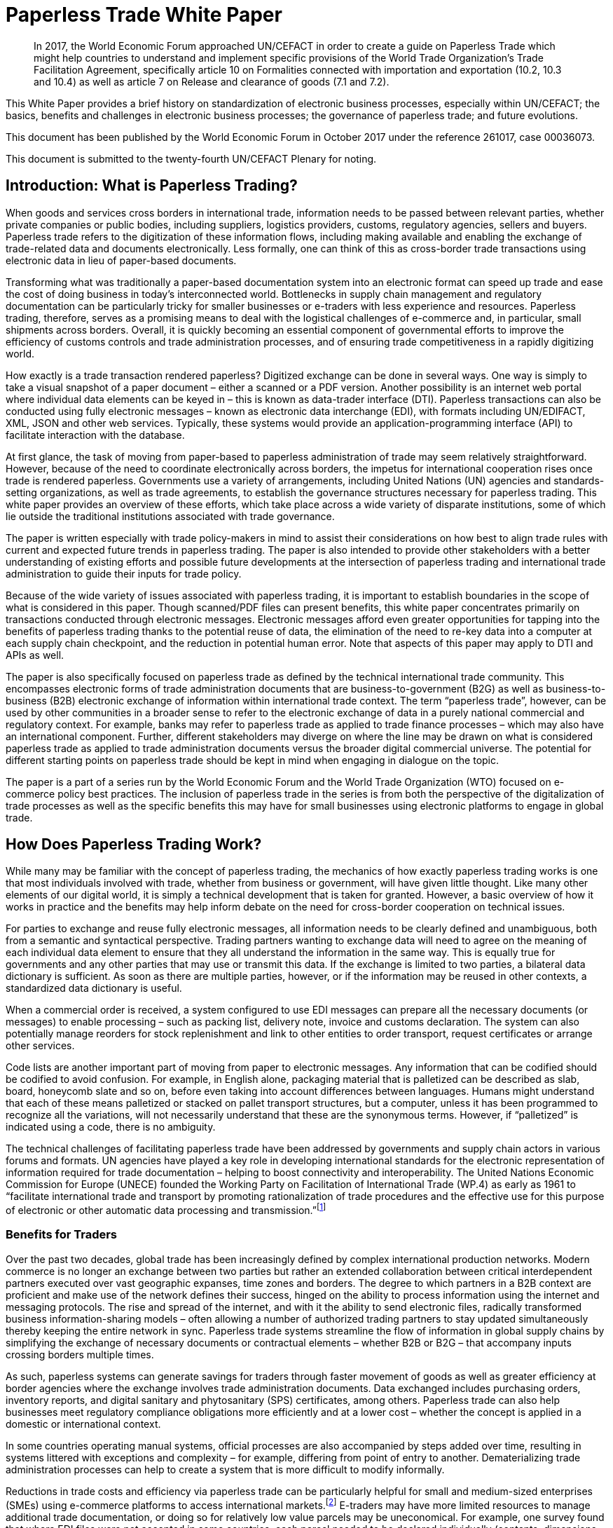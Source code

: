 = Paperless Trade White Paper
:title: Paperless Trade White Paper
:subtitle: How Does It Impact the Trade System
:doctype: plenary
:docnumber: GE.18-02016(E
:committee: United Nations Centre for Trade Facilitation and Electronic Business (UN/CEFACT)
:copyright-year: 2018
:session: 24
:session-date: Geneva, 30 April – 1 May 2018
:agenda-item: Item 6 of the provisional agenda 
:collaborator: World Economic Forum
:agenda-id: ECE/TRADE/C/CEFACT/2018/6
:docnumber:    GE.18-02016(E)
:published-date:  9 February 2018
:language: English
:distribution: General

[abstract]
In 2017, the World Economic Forum approached UN/CEFACT in order to create a guide on Paperless Trade which might help countries to understand and implement specific provisions of the World Trade Organization’s Trade Facilitation Agreement, specifically article 10 on Formalities connected with importation and exportation (10.2, 10.3 and 10.4) as well as article 7 on Release and clearance of goods (7.1 and 7.2).

This White Paper provides a brief history on standardization of electronic business processes, especially within UN/CEFACT; the basics, benefits and challenges in electronic business processes; the governance of paperless trade; and future evolutions.

This document has been published by the World Economic Forum in October 2017 under the reference 261017, case 00036073.

This document is submitted to the twenty-fourth UN/CEFACT Plenary for noting.


== Introduction: What is Paperless Trading?
When goods and services cross borders in international trade, information needs to be passed between relevant parties, whether private companies or public bodies, including suppliers, logistics providers, customs, regulatory agencies, sellers and buyers. Paperless trade refers to the digitization of these information flows, including making available and enabling the exchange of trade-related data and documents electronically. Less formally, one can think of this as cross-border trade transactions using electronic data in lieu of paper-based documents.

Transforming what was traditionally a paper-based documentation system into an electronic format can speed up trade and ease the cost of doing business in today’s interconnected world. Bottlenecks in supply chain management and regulatory documentation can be particularly tricky for smaller businesses or e-traders with less experience and resources. Paperless trading, therefore, serves as a promising means to deal with the logistical challenges of e-commerce and, in particular, small shipments across borders. Overall, it is quickly becoming an essential component of governmental efforts to improve the efficiency of customs controls and trade administration processes, and of ensuring trade competitiveness in a rapidly digitizing world.

How exactly is a trade transaction rendered paperless? Digitized exchange can be done in several ways. One way is simply to take a visual snapshot of a paper document – either a scanned or a PDF version. Another possibility is an internet web portal where individual data elements can be keyed in – this is known as data-trader interface (DTI). Paperless transactions can also be conducted using fully electronic messages – known as electronic data interchange (EDI), with formats including UN/EDIFACT, XML, JSON and other web services. Typically, these systems would provide an application-programming interface (API) to facilitate interaction with the database.

At first glance, the task of moving from paper-based to paperless administration of trade may seem relatively straightforward. However, because of the need to coordinate electronically across borders, the impetus for international cooperation rises once trade is rendered paperless. Governments use a variety of arrangements, including United Nations (UN) agencies and standards-setting organizations, as well as trade agreements, to establish the governance structures necessary for paperless trading. This white paper provides an overview of these efforts, which take place across a wide variety of disparate institutions, some of which lie outside the traditional institutions associated with trade governance.

The paper is written especially with trade policy-makers in mind to assist their considerations on how best to align trade rules with current and expected future trends in paperless trading. The paper is also intended to provide other stakeholders with a better understanding of existing efforts and possible future developments at the intersection of paperless trading and international trade administration to guide their inputs for trade policy.

Because of the wide variety of issues associated with paperless trading, it is important to establish boundaries in the scope of what is considered in this paper. Though scanned/PDF files can present benefits, this white paper concentrates primarily on transactions conducted through electronic messages. Electronic messages afford even greater opportunities for tapping into the benefits of paperless trading thanks to the potential reuse of data, the elimination of the need to re-key data into a computer at each supply chain checkpoint, and the reduction in potential human error. Note that aspects of this paper may apply to DTI and APIs as well.

The paper is also specifically focused on paperless trade as defined by the technical international trade community. This encompasses electronic forms of trade administration documents that are business-to-government (B2G) as well as business-to-business (B2B) electronic exchange of information within international trade context. The term “paperless trade”, however, can be used by other communities in a broader sense to refer to the electronic exchange of data in a purely national commercial and regulatory context. For example, banks may refer to paperless trade as applied to trade finance processes – which may also have an international component. Further, different stakeholders may diverge on where the line may be drawn on what is considered paperless trade as applied to trade administration documents versus the broader digital commercial universe. The potential for different starting points on paperless trade should be kept in mind when engaging in dialogue on the topic.

The paper is a part of a series run by the World Economic Forum and the World Trade Organization (WTO) focused on e-commerce policy best practices. The inclusion of paperless trade in the series is from both the perspective of the digitalization of trade processes as well as the specific benefits this may have for small businesses using electronic platforms to engage in global trade.

== How Does Paperless Trading Work?
While many may be familiar with the concept of paperless trading, the mechanics of how exactly paperless trading works is one that most individuals involved with trade, whether from business or government, will have given little thought. Like many other elements of our digital world, it is simply a technical development that is taken for granted. However, a basic overview of how it works in practice and the benefits may help inform debate on the need for cross-border cooperation on technical issues.

For parties to exchange and reuse fully electronic messages, all information needs to be clearly defined and unambiguous, both from a semantic and syntactical perspective. Trading partners wanting to exchange data will need to agree on the meaning of each individual data element to ensure that they all understand the information in the same way. This is equally true for governments and any other parties that may use or transmit this data. If the exchange is limited to two parties, a bilateral data dictionary is sufficient. As soon as there are multiple parties, however, or if the information may be reused in other contexts, a standardized data dictionary is useful.

When a commercial order is received, a system configured to use EDI messages can prepare all the necessary documents (or messages) to enable processing – such as packing list, delivery note, invoice and customs declaration. The system can also potentially manage reorders for stock replenishment and link to other entities to order transport, request certificates or arrange other services.

Code lists are another important part of moving from paper to electronic messages. Any information that can be codified should be codified to avoid confusion. For example, in English alone, packaging material that is palletized can be described as slab, board, honeycomb slate and so on, before even taking into account differences between languages. Humans might understand that each of these means palletized or stacked on pallet transport structures, but a computer, unless it has been programmed to recognize all the variations, will not necessarily understand that these are the synonymous terms. However, if “palletized” is indicated using a code, there is no ambiguity.

The technical challenges of facilitating paperless trade have been addressed by governments and supply chain actors in various forums and formats. UN agencies have played a key role in developing international standards for the electronic representation of information required for trade documentation – helping to boost connectivity and interoperability. The United Nations Economic Commission for Europe (UNECE) founded the Working Party on Facilitation of International Trade (WP.4) as early as 1961 to “facilitate international trade and transport by promoting rationalization of trade procedures and the effective use for this purpose of electronic or other automatic data processing and transmission.”footnote:[Terms of Reference of the Facilitation of International Trade Procedures: http://www.unece.org/trade/facil/wp4_tor.htm (link as of 09/2017)]

=== Benefits for Traders

Over the past two decades, global trade has been increasingly defined by complex international production networks. Modern commerce is no longer an exchange between two parties but rather an extended collaboration between critical interdependent partners executed over vast geographic expanses, time zones and borders. The degree to which partners in a B2B context are proficient and make use of the network defines their success, hinged on the ability to process information using the internet and messaging protocols. The rise and spread of the internet, and with it the ability to send electronic files, radically transformed business information-sharing models – often allowing a number of authorized trading partners to stay updated simultaneously thereby keeping the entire network in sync. Paperless trade systems streamline the flow of information in global supply chains by simplifying the exchange of necessary documents or contractual elements – whether B2B or B2G – that accompany inputs crossing borders multiple times.

As such, paperless systems can generate savings for traders through faster movement of goods as well as greater efficiency at border agencies where the exchange involves trade administration documents. Data exchanged includes purchasing orders, inventory reports, and digital sanitary and phytosanitary (SPS) certificates, among others. Paperless trade can also help businesses meet regulatory compliance obligations more efficiently and at a lower cost – whether the concept is applied in a domestic or international context.

In some countries operating manual systems, official processes are also accompanied by steps added over time, resulting in systems littered with exceptions and complexity – for example, differing from point of entry to another. Dematerializing trade administration processes can help to create a system that is more difficult to modify informally.

Reductions in trade costs and efficiency via paperless trade can be particularly helpful for small and medium-sized enterprises (SMEs) using e-commerce platforms to access international markets.footnote:[http://artnet.unescap.org/pub/WP146.pdf (link as of 09/2017)] E-traders may have more limited resources to manage additional trade documentation, or doing so for relatively low value parcels may be uneconomical. For example, one survey found that where EDI files were not accepted in some countries, each parcel needed to be declared individually (contents, dimensions and weight).footnote:[https://www.wto.org/english/tratop_e/serv_e/wkshop_june13_e/ecom_national_board_e.pdf (link as of 09/2017)] Delivery delays due to waiting times at the border can be damaging for e-traders relying on good customer reviews to build trust.footnote:[https://www.intracen.org/uploadedFiles/intracenorg/Content/Publications/Bringing%20SMEs%20onto%20the%20e-Commerce%20Highway_final_250516_Low-res.pdf]

As electronic messages typically move much faster than physical merchandise, implementing paperless trade systems has also driven major innovations in international supply chains, such as “just-in-time” delivery. Using this approach, companies can hold as little stock as possible, ordering merchandise when it needs to be sold or used. Modern supply chains must equally adapt to ever-shortening production lifecycles, consumer tastes and rapid technological developments. Without electronic messages in the supply chain, these developments would be difficult.

Further, paperless trade systems have facilitated the emergence of “third-party logistics” (3PL) players that offer elements of distribution and fulfilment for clients. These play a vital role in the planning and execution of global trade. Some commercial solutions – such as customs APIs – offered by several logistics services providers can particularly help e-traders navigate customs clearance by enabling the integration of shipping and regulatory processes into their business systems and websites. Some logistics providers also offer landed cost calculators for e-traders to display the full cost of the product – including customs duties, shipping and transport – upfront to potential buyers and mitigate potential conflicts.footnote:[https://www.clarity-ventures.com/ecommerce/-all-features/cutting-edge-logistics-integrations/customs-and-duties-integration (link as of 09/2017)] More broadly, the operational side of trade today hinges on the inclusion of third-party specialists covering freight forwarders, quality-assurance teams, customs brokers and transport carriers for ocean, air and road – many of which deploy dematerialized processes in a B2B context.

=== Benefits for Governments

By enabling real-time information on the location and status of a shipment, paperless trade can improve transparency and traceability. As supply chains become more complex, traceability has been sought by consumers, business and governments across all manner of products, to ensure labour, environmental and other standards. While traceability can be achieved through paper-based systems, digital systems are timelier and can reduce fraud. On the latter, paperless trade can help to tackle illegal and counterfeit trade or trade-based money-laundering by increasing the visibility on exported goods and easily exposing trades that make no commercial sense. Paperless trade can also help governments more efficiently to address growing security concerns and the need to ensure there are no potential threats hidden in commercial packages. Electronic data exchange, where two governments have agreed to do so, can enable a better tracking of the value of goods declared – in some manual systems, exporters might over-declare to maximize tax recovery, while an importer might under-declare to pay less import duties. Recent evolutions in technology, such as blockchain, could provide benefits in ensuring the integrity of data.

Paperless trade can also play a key role in cross-border regulatory cooperation. For example, standardized electronic data messaging language maintained by UN agencies can enable countries to exchange electronic SPS certificates for agriculture products or communicate laboratory results in the agri-food industry. The International Plan Protection Convention (IPPC) multilateral treaty under the UN Food and Agriculture Organization (FAO) is developing a globally harmonized approach for electronic phytosanitary certificates exchange – used to check the quality of food products – that will use UN e- business standards.footnote:[As developed by the United Nations Centre for Trade Facilitation and e-Business (UN/CEFACT). See more here: https://www.ippc.int/en/ephyto/ (link as of 09/2017)] Another UN standard on electronic exchange of fishery data – including fishing locations, species and quantity caught and so on – could improve sustainable fisheries management and trade.footnote:[UN/CEFACT’s Fisheries Language Universal Exchange (FLUX) standard enables record and exchange of harmonized electronic data from fishing vessels to other parties. This could be one tool in help fisheries management traceability efforts in the supply chain in order to help reduce the incidence of illegal fishing and trade. https://www.unece.org/info/media/news/trade/2017/unece-showcases-its-contribution-to- halt-overfishing-at-un-ocean-conference-in-new-york/doc.html (link as of 09/2017)]


Many countries are developing single windows that serve as one simple point of entry for submitting regulatory documents and other supporting evidence when merchandise is imported or exported. Almost all single windows implemented today are electronic systems with a web-based interface. As such, running an electronic single window usually requires the ability to process electronic message exchanges. The World Trade Organization (WTO) Trade Facilitation Agreement (Article 10.4) includes an endeavour to maintain or establish a single window using information technology to the extent possible and practicable. According to the United Nations Economic Commission for Europe (UNECE) Recommendation 33,footnote:[The first international description and recommendation on Single Window, “Recommendation and Guidelines on establishing a Single Window to enhance the efficient exchange of information between trade and government Recommendation 33” UNECE 2005, see page 3, point 2: http://www.unece.org/fileadmin/DAM/cefact/recommendations/rec33/rec33_trd352e.pdf (link as of 09/2017)] a single window is a facility that allows parties involved in trade and transport to lodge standardized information and documents with a single entry point to fulfil all import, export and transit-related regulatory requirements. If information is electronic, individual data elements should only be submitted once.

Implementing paperless trade and electronic single-window systems can contribute to improving a country’s international commercial-enabling environment, encouraging more business activity, in turn driving economic growth and development. In Senegal, for instance, the implementation of the electronic single window reduced the border pre- clearance and clearance processing time by 90%, from an average of two weeks to just one day. The cost of border processes has decreased by 60%, while the streamlined system has allowed the border agencies to reassign staff to other priority areas.footnote:[African Alliance for E-Commerce and World Bank. AACE Single Window Peer Review: Senegal. 2014.] In Costa Rica, the Inter-American Development Bank finds that the implementation of the electronic single window increased exports by 2% a year from 2007-2013. Looking at the cost-benefit analysis, an approximate $1.7 million invested in the system translated into a twentyfold gain in terms of increased exports and reductions in public administration costs.footnote:[Volpe Martincus, Christian. _Out of the border labyrinth: an assessment of trade facilitation initiatives in Latin America and the Caribbean._ Inter-American Development Bank. 2016. P. 200
] This is equal to a rate of return of roughly $16 for every dollar paid. Peru also established a Single Window for Foreign Trade in 2010, which improves coordination by connecting eight government institutions that issue export and import permits, as well as shipping-related entities.footnote:[http://www.intracen.org/publication/SME-Competitiveness-Outlook-Meeting-the-Standard-for-Trade/ (link as of 09/2017)]

== Paperless Trade Challenges
Paperless trade is not without challenges. The set-up and operation of paperless trade measures, supporting regulation and electronic single windows, is not yet a given across all countries. The UN has conducted a survey of 120 countries, across a range of 38 measures related to trade facilitation and paperless trading. From a subset of factors relevant to all survey countries, it was then able to derive an average implementation score; a score of 100% reflects full implementation across all factors. The average implementation rate of trade facilitation and paperless trade measures from the most recent 2017 survey 61%.footnote:[http://www.unescap.org/news/good-progress-made-implementing-wto-trade-facilitation-agreement-still-long-road-paperless-and (link as of 09/2017)] This figure reflects steady improvement over the past two years but also highlights the degree to which most countries have yet to implement the full range of possible measures.footnote:[Note that the average implementation rate in 2015 was 53%. See https://unnext.unescap.org/content/global-survey-trade-facilitation-and-paperless-trade-implementation-2015 (link as of 09/2017).]

Even more alarming is the fact that only about 34% of countries have implemented measures related to the cross-border exchange of electronic data and documents.footnote:[See supra note 11.] Results from the OECD-WTO Sixth Global Aid for Trade Review show that while most IT border systems in developed and emerging economies can be used for EDI-based exchange, this is still under implementation in many low-income economies. Countries with less clear legislation, weaker infrastructure and lower IT capacity can face hurdles in implementing paperless systems.

Furthermore, only about 40% of all upper-middle income countries have single windows in place, while the figure is 20% for lower-middle income countries and less than 10% in low-income countries.footnote:[https://www.wto.org/english/res_e/booksp_e/aid4trade17_e.pdf] The OECD finds that progress on implementing single windows is often linked to the quality of cooperation and information exchange among various government agencies, customs departments and border control posts.footnote:[Ibid.] Single-window implementation may pose a bigger challenge for countries more reliant on imports due to complexity. Some systems may also not satisfy the five-point definition of a “single window” – whether because there is not a governmental mandate resulting in multiple systems or there is not a clear single entry point. Where single windows do not distribute information to all relevant regulatory bodies, traders may still need to submit information several times.

Paperless trading is also reliant on domestic rules on the legal validity of electronic documents, electronic signatures, where these are applied, and other data-regulation requirements. Further, if paperless trade is to be effective in the international trade- enabling context, governments must accept data at customs and within regulatory agencies without also requiring original paper documentation. In other words, a paperless system that still requires the submission of paper-based documents at some point in the trading chain destroys much of the value of the digital tools for traders.

Finally, capacity building may be needed to boost paperless trade use. SMEs and e-traders may lack access to the internet, encounter slow connections, or pay high usage rates. Even with access, they may not have the digital skills to use new IT systems or services or be able to maximize the advantage of going paperless.footnote:[http://www.intracen.org/publication/Bringing-SMEs-onto-the-e-Commerce-Highway/ (link as of 09/2017)]

== Technical Standards for Paperless Trading: A brief history
As is true of any system with complex technical arrangements that require cross- border cooperation, international standards have emerged for different facets of paperless trade. This section provides a quick overview of these standards, including their historical evolution.

[IMPORTANT]
.The United Nations Centre for Trade Facilitation and e-Business
====
The United Nations Centre for Trade Facilitation and e-Business (UN/CEFACT) is an intergovernmental body of the UNECE. It develops policy recommendations and standards based on public and private sector collaboration. Work on these deliverables requires the support of at least three UN Members. Completed projects are presented to the UN/CEFACT Plenary – which any UN Member can join – for approval. In this way, all countries can participate in the standardization process. All results are available free of charge.

UN/CEFACT aims to be a semantic hub for data elements. It maintains a Core Component Library (CCL) that serves as an encyclopedia of data elements and includes inputs from other organizations with electronic business standards; this is outlined in a multilateral MoU between UNECE and the International Standards Organization (ISO), International Telecommunications Union (ITU) and International Electrotechnical Commission (IEC). A long-term objective is to harmonize various data elements and render the base semantics compatible between different standards bodies. Other bodies such as the World Customs Organization (WCO) have aligned their data requirements with past CCL libraries as demonstrated in a case study in <<annex-b>>.
====

International technical standards play an important role in trade governance, in large part due to the WTO Agreement on Technical Barriers in Trade (TBT Agreement) and similar language in free trade agreements (FTAs)/regional trade agreements (RTAs). WTO Members are required to base their technical regulations for trade in goods on international standards or to explain why deviation is necessary. Awareness of the existing international standards, and the institutions through which these standards are established, is important for trade policy-making. This is especially the case if paperless trading systems at the border will be integrated with domestic regulatory systems concerning the distribution and sale of goods behind the border.

Disparate institutions at the multilateral and regional levels are involved in the creation of these international technical standards. Because of the division of responsibilities within government bureaucracies, some trade policy-makers will not necessarily be aware of the work of other officials within their own government in establishing these technical standards, despite the fact that the creation of such standards will inevitably impact traders. The discussion below is also intended to flag for trade policy-makers the various forums through which international technical standards governing paperless trading are being shaped, so that they can better coordinate their policy-making objectives on paperless trade within their government.

Efforts to improve cross-border exchange of trade information date back more than 50 years. The UN Layout Key was developed in the 1960s to standardize the representation of information on trade documents. It was quickly accompanied by a data dictionary so all parties would consistently understand the same thing. The birth of the UN Trade Data Element Directory, or UN/TDED, was the first essential step towards electronic messages.

As mentioned above, code lists are another important feature of paperless trade, allowing for better mutual understanding of content as textual information may be incomplete, misleading or uninterpretable. UN/CEFACT maintains a number of code lists that can be downloaded free of charge and are often used by other standard-setting bodies to increase interoperability. Further information on UN/CEFACT code lists is included in <<annex-a>>.

The availability of a data dictionary and the use of code lists combined with an exponential growth in the use of computers led to the creation of standardized messages for data exchange. The UN Electronic Data Interchange for Administration, Commerce and Transport (UN/EDIFACT) was one pioneer in this area – effectively replacing some paper documents from the mid-1980s onwards. Similar initiatives took place regionally.

UN/EDIFACT is a syntax or message exchange language that is centrally maintained by UN/CEFACT. Some messages are developed by other organizations and then submitted to UN/CEFACT to be harmonized and entered into the official directories. The messages are identified by a six-character name, such as INVOIC for invoice or CUSDEC for a customs declaration, and the information is organized into groupings, similar to those found on paper documents including importer information, product details, payment conditions, and so on. Each grouping has a strict format – such as length and type of information – much of which was inherited from paper documents. Further information on the technical functioning of UN/EDIFACT messages is detailed in <<annex-a>>.

UN/EDIFACT was the dominant messaging syntax throughout the 1990s and remains likely the most widely used single standard for data exchange – especially since it is freely available and is regularly updated. While official statistics are hard to come by, sectoral estimates, such as those by the maritime industry, indicate that about 8,000 EDIFACT messages are exchanged per day.

Even so, over the past two decades an increasing number of exchanges use XML. This EDI syntax provides higher flexibility in the structure, length and format, often making it more attractive. However, there is no single, centrally maintained XML version – there could potentially be as many XML languages as business partners. Other technical disadvantages include larger data files. UN/CEFACT does offer a standardized XML, as do some International Organization of Standards (ISO) committees, the World Customs Organization (WCO), the International Air Transport Association (IATA) and others. The UN/CEFACT approach to XML has been to start standardizing the processes and then the data related to each process is to contain before creating XML messages. Further information on XML languages is contained in <<annex-a>>.

The use of electronic invoices merits particular attention. The European Union has decided that all public institutions must accept and may require electronic invoices, as part of a wider drive to decrease the use of paper. Two standards should be used to ensure interoperability, one of which is the UN/CEFACT Cross Industry Invoice (CII). All public institutions – from elementary schools to garbage collection, from town halls to ministries – will be obliged to accept the CII as one of the official standards for the submission of electronic invoices.footnote:[See case study in <<annex-b>>] Other countries are also seriously studying implementation of the CII.

The CII is accompanied by a series of messages, beginning with the term cross- industry, which aim to cover a range of domain needs from agriculture to automotive and industrial services. Cross-industry messages cover invoice, ordering, catalogue, quotation, delivery, remittance and so on. These have today been consolidated into a Supply Chain Reference Data Model that enables a process-driven approach instead of a document- driven approach to supply chain information exchanges.

== Key Principles for Paperless Trading

From all of the above, it is hardly surprising that paperless trade is often seen as a tech-driven process. But this is only partially true; implementation requires, first and foremost, a high-level political consensus, policy frameworks, supporting laws and legislation and an institutional set-up. A policy framework may define targets and implementing strategies and detail the necessary allocation of resources, while enabling legal structures includes laws and statutes, implementing decrees and regulations and contractual provisions – such as for the terms of use or the provision of electronic single windows or e-Port Community Systems.

Efforts towards uniform supporting legislation came a decade after the initiation of technical standards for paperless trade, largely through the United Nations Commission for International Trade Law (UNCITRAL), which developed model laws relevant to electronic transactions, e-commerce and e-signatures.footnote:[For further information on electronic transactions and e-signatures, see “Making Deals in Cyberspace: What’s the Problem,” World Economic Forum, October 2017.] These model laws include several key governance principles.

The first is the principle of non-discrimination between the use of electronic communications and paper when submitting documents such as those required by regulatory agencies. Laws that allow the submission of electronic information are essential for launching an effective paperless trade system.

Second, the principle of functional equivalence implies that paper-based functions may be replicated by electronic communications or procedures, which may or may not be mirror images of paper-based procedures but fulfil the same legal functions.

Third, applying the principle of technological neutrality implies ensuring that legislation does not favour specific technologies. In a rapidly changing digital and technology environment, paperless trade policy frameworks must be open to future developments. Detailed provisions on technical requirements can be contained in implementing regulations that are easier to adapt as needed.

These principles have been carried forward in some trade and regional integration contexts. Part of the legal framework for electronic contracting is also based on standard contracts and rules such as the Incoterms and the Uniform Customs and Practice for Documentary Credits of the International Chamber of Commerce.footnote:[UN/CEFACT provides a code list for Incoterms in Recommendation No. 5.] Paperless trade policy frameworks can also relate to issues on data authentication and security as well as data protection and retention, including data archiving and sharing.

== Global Governance of Paperless Trade
At present, a number of efforts exist to advance interoperable paperless trade policy frameworks through a variety of approaches. These include recommendations from UN agencies, trade deals and regional integration initiatives. Importantly, these ongoing efforts exist across institutions and are not necessarily coordinated.

One approach has been to focus on shaping non-obligatory norms, or suggested recommendations, for governments to follow. UN/CEFACT plays a key role in developing trade facilitation recommendations targeting high-level policy-makers that typically touch on specific aspects of paperless trade. For example, Recommendation 12 applies to facilitating maritime transport documentation through a principle of an electronic sea waybill to replace the paper-based bill of lading. Recommendation 14 provides guidance on electronic authentication for trade documents.

Another approach has been to develop treaty provisions. The WTO TFA, a multilateral deal that entered into force in February 2017, contains a number of provisions potentially relevant to paperless trade. These refer to the electronic exchange of data and documents, the electronic submission of trade related documents, e-payment systems, electronic single window systems and international standards for paperless trade. Some specific references are detailed in <<table1>> (below), although others could also be considered.

While covering aspects related to paperless trade, the textual language of the TFA leaves much room for WTO Members to shape their own systems and legal frameworks. The TFA is also crafted to take into account individual country situations and capacities. To benefit from the special and differential treatment provisions found in the agreement, WTO Members must categorize and notify their ability to fulfil each provision and may signal the need for support for implementation. Estimates suggest that full implementation of the TFA – which includes but goes beyond paperless trade administration provisions – could reduce trade costs by an average of 14.3% and boost global trade by up to $1 trillion a year.footnote:[https://www.wto.org/english/res_e/booksp_e/world_trade_report15_e.pdf (link as of 09/2017)]

[[table1]]
.WTO TFA provisions relevant to paperless trade
|===
|Article |Provision

|Article 7.1 |  “Each Member shall, as appropriate, provide for advance lodging of documents in electronic format for pre-arrival processing of such documents.”
|Article 7.2 | “Each Member shall, to the extent practicable, adopt or maintain procedures allowing the option of electronic payment for duties, taxes, fees, and charges collected by customs incurred upon importation and exportation.”
|Article 10.2 | "Each Member shall, where appropriate, endeavour to accept paper or electronic copies of supporting documents required for import, export, or transit.”
|Article 10.3 | Encourages Members to “use relevant international standards or parts thereof as a basis for their import, export, or transit formalities and procedures” which in theory would apply to standards relevant for e- commerce as well.
|Article 10.4 |  “Members shall endeavor to establish or maintain a single window, enabling traders to submit documentation and/or data requirements for importation, exportation, or transit of goods through a single entry point to the participating authorities or agencies.” The article further stipulates that “Members shall, to the extent possible and practicable, use information technology to support the single window.”
|===

Besides these texts, paperless trade provisions commonly feature in FTAs. Indeed, the first e-commerce provision found in any trade deal addresses paperless trade, specifying that parties should have in place an electronic environment supporting electronic business application between their customs administrations and trading community.footnote:[2001 RTA between New Zealand and Singapore, as referenced in https://www.wto.org/english/res_e/reser_e/ersd201711_e.pdf (link as of 09/2017)] One study found that more than half of the trade agreements in play since 2005 address paperless trade in some shape or form.footnote:[Duval, Yann and Kong Mengjing. Digital Trade Facilitation: Paperless Trade in Regional Trade Agreements. ADBI Working Paper Series, June 2017. Available at https://www.adb.org/sites/default/files/publication/321851/adbi-wp747.pdf (link as of 09/2017) Note that this study uses a broader definition of paperless trading than the WTO study referenced below.] Specifically, in a recent study of regional trade agreements, the WTO notes that paperless trade administration provisions are found in the e-commerce chapter of 47 RTAs (or 32 RTAs if provisions referring to e- government are excluded) and in the customs procedures or trade facilitation chapters of 39 RTAs. In addition, related provisions on electronic procurement can be found in the government procurement chapter of 25 RTAs. Overall, paperless trade provisions are the sixth most common type found in RTA e-commerce chapters.footnote:[ https://www.wto.org/english/res_e/reser_e/ersd201711_e.pdf (link as of 09/2017)]

The focus area and coverage of these provisions, however, can vary greatly. Specific articles on paperless trading often take the form of soft, rather than hard binding commitments where negotiators use language such as “shall endeavour”. The provision is usually accompanied by a definition of trade administration documents.footnote:[WTO research notes that this typically refers to forms issued or controlled by the government of a party, which must be completed by or for an importer or exporter in relation to the import of export of goods. The FTA between Japan and Switzerland is the only agreement notified to the WTO that extends the definition to forms that a party issues or controls that must be completed by a services supplier. For more, see: https://www.wto.org/english/res_e/reser_e/ersd201711_e.pdf (link as of 09/2017)] Paperless trading provisions frequently require that a government make publicly available electronic versions of all trade administration documents – sometimes specifying a time-delineated implementation goal. These also typically require the government to accept trade administration documents submitted electronically as the legal equivalent of the paper version of such document.

Select FTAs require parties to work towards the implementation of initiatives that support paperless trading – such as electronic single windows. An FTA between Chile and Australia, for example, refers to the development of a single window with cross- referencing between the e-commerce and customs chapters. Several FTAs see parties pledge to use international standards or methods when developing paperless trade systems, which can be a good way to ensure interoperability.

Some countries have inserted provisions on cooperation in relation to paperless trading. This can take the form of sharing experiences on regulations, laws and programmes on e-commerce and e-government – with the latter a proxy for paperless trading – or regulatory dialogue. A limited number of agreements require parties to cooperate bilaterally and in international forums to enhance the acceptance of electronic versions of trade administration documents. The Japan-Singapore FTA commits parties to encourage cooperation between relevant private entities engaged in paperless trading and establishes a joint committee on paperless trade geared towards reviewing implementation issues.

The minority of FTAs in which the language of the standalone “paperless trading” provision is drafted as a binding obligation almost all concern an FTA with Australia or New Zealand. These include the Australia-China FTA, Australia-Malaysia FTA, Australia- Singapore FTA, Australia-Thailand FTA and New Zealand-Thailand FTA. Each of these agreements allows limited exceptions if there is a “domestic or international legal requirement to the contrary” or if paperless trading would “reduce the effectiveness of the trade administration process”.
 
Among recent FTAs, the Trans-Pacific Partnership (TPP) had the broadest comprehensive coverage in terms of elements related to paperless trading. It included acceptance of electronic copies; e-submission of trade-related documents such as SPS certification; electronic customs systems; e-certification and e-signature, including mutual recognition; and international standards. Besides the TPP, other FTAs with a broad scope of coverage include the US-Republic of Korea FTA and several other recent Korean FTAs (such as those with China and Viet Nam).

In general, the breadth of paperless trading elements is broadest for FTAs negotiated in the Asia-Pacific, reflecting the region’s leadership in this area. While the EU has focused on building paperless trading systems for its members, FTAs negotiated by the European Commission tend not to put as much emphasis on paperless trading as compared to those negotiated by the US, Australia, Republic of Korea, or others. The EU agreement with Colombia and Peru includes the commitment to endeavour to make trade management documents available electronically and to accept electronic documents as the legal equivalent of paper. The agreement with Korea includes cooperation on implementing paperless trading.

The UN Economic and Social Commission for the Asia-Pacific (UNESCAP) adopted a Framework Agreement on Facilitation of Cross-Border Paperless Trade in May 2016 to advance regional coherence. The treaty is designed to provide new tools and a digital complement for implementing the TFA and facilitating cross-border commerce. Among other things, it will help to promote general principles to enable the exchange and mutual recognition of trade-related data and documents in electronic form. Some estimates suggest full implementation could boost Asia-Pacific exports by as much as $257 billion annually, while the time taken to export could fall by 44%. Cost savings across all trade in the Asia-Pacific region could be worth $7 billion annually.footnote:[“New UN treaty to facilitate paperless trade in Asia and the Pacific to support Trade Facilitation Agreement implementation.” Trade Facilitation Agreement Facility, 1 October 2016. Available at http://www.tfafacility.org/new-un-treaty-facilitate-paperless-trade-asia-and-pacific-support-trade- facilitation-agreement (link as of 09/2017)] The UNESCAP Framework Agreement includes specific provisions to consider requests from least developed and landlocked developing countries for technical assistance to develop paperless trade capacities.

== Technical Considerations Looking Ahead
On the one hand, the constant evolution of technology requires avoiding regulation that locks in one particular solution. On the other hand, the introduction of new technologies or standards into trade processes will create disruptions for actors in the supply chain, so transition plans will be essential.

To date, it is worth noting that electronic messages have been treated as a direct alternative to paper documents, with paperless trade effectively taking a “document-driven” approach with the information in electronic messages being organized in line with corresponding documents, such as invoice, bill of lading, customs declaration and so on. However, this does not optimize the information being gathered. Most documents are part of a chain of information exchanges and a good deal of information tends to be repeated at each step whether on the paper document or an electronic equivalent.

A process-driven approach to the chain of information exchanges would instead consider each exchange within the context of other exchanges related to the same process. Each electronic message in the chain only needs to contain new information, rather than repeating redundant information. The approach implies rethinking how information is exchanged. It also corresponds more closely to the one-time data entry called for in single windows, as defined in UNECE Recommendation 33, and is closer to concepts behind blockchain technology. UN/CEFACT has produced Reference Data Models that support this approach.

Finally, as has been made clear by now, technical standards are a key part of paperless trade. However, it is important to keep in mind the individual agendas of organizations that push their standards, or that disparage another standard. Many IT companies will make a living off complicated data exchange so it may not be in their interest to have an interoperable system. This is sometimes the case for certain governments or government administrations as well. Nevertheless, as more and more trade and international business processes move online, ensuring interoperability and interconnectivity between systems would help to maximize the benefits of the digital economy. This is as much a strategic regulatory choice as it is a business case.
== Options for Further Trade Governance
Several WTO Members have raised the possibility of discussing paperless trade at the WTO, in some instances in connection with implementing the TFA. This includes suggestions for WTO members to accept electronic trade administration documents and grant these the same legal status as paper versions; and facilitating access to, use of and data exchange with the single window of a member’s authorities for international trade by cross-border e-commerce transaction platforms and traders.

One question raised by the examination above is whether WTO members would be willing to accept any treaty language that takes the form of binding, rather than soft, commitments. To date, most RTAs have not used such language – with a few exceptions in the Asia-Pacific region – except on cooperation and information exchange provisions. What type of principles or cooperative approach could the WTO take? What could be learned from the TFA in terms of graduated levels of commitment and binding?

Certainly, activity is happening outside the WTO, as evidenced by UNECE’s 50-year commitment on the topic. As well as growing prevalence in FTAs, regional initiatives to promote interoperable paperless trading systems are also proceeding, including the UNESCAP paperless trade governance framework. As another example, the Asian Pacific Economic Cooperation (APEC) economies’ 1998 Blueprint for Action on Electronic Commerce included a pledge on reducing the requirement for paper documents for customs or other cross-border trade administration by 2005 for developed economies and by 2010 for developing economies, or as soon as possible thereafter. APEC ministers have recognized the potential of paperless trading on several occasions since and have voluntarily outlined individual action plans on paperless trading from 2002 onward.footnote:[https://www.apec.org/Meeting-Papers/Leaders-Declarations/1998/1998_aelm/apec_blueprint_for.aspx (link as of 09/2017)]

Some countries are also exploring innovative bilateral projects to address new trends. For example, Australia and New Zealand are putting in place an e-commerce “green lane” trial to allow for more seamless movement of low-risk goods through the international mail stream between the two countries. The move is driven by recognition of the increasing volume of low-value e-commerce items in the mail stream. The aim is to pre-screen and pre-clear e-commerce goods using data, enabling faster border clearance, improving efficiency of processes, and directing organizational resources towards high-risk goods. The trial is consistent with a WCO-UPU global model for data exchange between customs and posts, agreed in 2012. The trial will use the WCO-UPU Data Model message formats to support the implementation of Electronic Advance Data (EAD) between post and customs, enabled by the UPU CDS.POST IT platform. To ensure the quality of data, e- traders will be encouraged to provide item-level data electronically.

In light of the above, trade officials, customs authorities, regulators and non- governmental stakeholders wishing to advance paperless trade could consider the following questions to establish intervention points:

* To what extent do your regulatory authorities and other officials already accept electronic submissions of trade-related documents? Is this possible, for example, for certificates of origin, SPS certificates, etc., or only for standard trade documentation?
* Do you treat electronic versions of trade documentation as equivalent to the paper version? If not, why not? What are the areas where paper documentation is still required?
* To what extent does your government already permit electronic payment of duties, taxes and other charges associated with import or export?
* Are your systems aligned with international standards? Which standards? Where are they not aligned? What is the rationale given for why not?
* If paperless systems do not exist currently, what are the limitations preventing their implementation? Are there any near-term plans to build out more paperless trading systems?
* How costly will it be to move towards electronic systems for trade documentation? What types of cost savings might you recoup over time? Is it likely that you will be able to procure the funds to do so?
* Besides cost, what political roadblocks might be encountered in transitioning away from paper for trade documentation and records?
* Are there regional initiatives already under way or ones that could develop in the near future?
* Which business constituencies will be most affected by the switch to paperless systems?
* What types of capacity building programmes will be required to maximize the benefits of paperless trading for SMEs? Is the government equipped to provide this capacity building, or is there another actor that can do so?

Capacity building programmes are a key element to ensure that the benefits of paperless trade are widely available and taken advantage of. Thailand’s Electronic Transactions Development Agency (ETDA) and Office for SME Promotion (OSMEP), for example, have developed a training programme for SMEs to use the national and ASEAN Single Window. An ASEAN Connectivity through Trade and Investment (ACTI) project also hosts working group meetings to boost SME knowledge on the ASW and cargo clearance challenges and expectations. The Republic of Korea’s uTradeHub helps to facilitate a full range of international trade processes from certification and licensing, to customs, logistics and cross-border transaction. SMEs can use the system to conduct negotiations with potential buyers and sellers, address logistics, customs procedures and e- payments.footnote:[http://www.intracen.org/uploadedFiles/intracenorg/Content/Publications/makingwto.pdf (link as of 09/2017)]

Experts also recommend using workshops and consultations with SMEs to discuss the digitalization of trade processes – including taking stock of what trade information is already processed electronically; what blockages exist to SMEs participating in the electronic exchange of documents; and what human resource capacity building and/or other facilities would be needed to enable SMEs to benefit from electronic procedures, such as mobile applications.footnote:[http://www.intracen.org/uploadedFiles/intracenorg/Content/Publications/makingwto.pdf (link as of 09/2017)]

An outstanding question across the policy, technical and business community lies in the application and spread of new advanced technologies. Are businesses in developing countries equipped with the infrastructure and enabling environment to stay connected to international production networks? Will these technologies add costs or make processes easier and cheaper? If applied in a B2G context, how to ensure interoperability and capacity building? International production networks dependent on advances in technology have helped to drive global growth over the past several decades. A world with increased connectivity, digitization and smart technology could accelerate this still further, providing the right frameworks are in place.
 
[[annex-a]]
[appendix]
== Selection of UN/CEFACT Technical Standards

UN/EDIFACT messages cover all aspects of the international supply chain. For example, in the transport sector, UN/EDIFACT covers both contractual messages such as forwarding and consolidation (IFCSUM), booking (IFTMBF), consignment advice (IFTMCA), multimodal status report (IFTSTA), and operational messages such as bay plan/stowage plan (BAPLIE), vessel call (CALINF), and container gate-in/gate-out (CODECO). These messages allow traders to book transport, receive updates on the status of their delivery, declare where containers are on a ship, declare when a ship is to call at a port, communicate when a container arrives or leaves a customs-controlled area, just to give some examples.

Customs messages in UN/EDIFACT are well known around the world by their six- digit abbreviations CUSCAR (cargo reports), CUSDEC (customs declarations), CUSREP (customs response), PAXLST (passenger list) and, more recently, GOVCBR (government cross-border regulatory message). These messages are developed by the World Customs Organization but standardized and maintained by UN/CEFACT.

The supply chain sector also widely uses UN/EDIFACT messages for information such as purchase orders (ORDERS), despatch advices (DESADV), sales forecasts (SLSFCT), and inventory reports (INVRPT). Financial services use a good number of UN/EDIFACT messages such as invoice (INVOIC), remittance advice (REMADV), and quotations (QUOTES). There are also UN/EDIFACT messages in accounting and audit, architecture and construction (in particular for project management), health and insurance, statistics, social security, employment, education and travel/tourism. Being standardized internationally, these all can be used at both cross-border level and national level.

XML is a longer form of data message and so requires more storage space as well as bandwidth for transmission. The segments in XML can have human readable names (known as “tags”) instead of being limited to three characters and the format of the data is less rigid since it is largely disassociated from the paper format. The UN/CEFACT approach to XML focuses on the semantics (data definitions and content) instead of just the outline of the messages themselves. Each UN/CEFACT XML deliverable includes: a Business Requirement Specification (BRS) describing the choreography of events within a process; a Requirements Specification Mapping (RSM) defining the data requirements and all relevant entries in the UN/CEFACT Core Component Library (an encyclopaedia of all data elements); and a resulting XML message (or a series of XML messages, as the case may be).

UN/CEFACT also has three main types of code lists. The first are recommendation code lists which are published as trade-facilitation recommendations (typically the main recommendation describes the code list and its use, and the actual code list is in an annex to facilitate its updating). These cover codes such as packaging, units of measurement, modes of transport and identification of ships, among others. UN/LOCODE is also a recommendation code list and aims to identify all locations linked to international trade; it is essential for the clear identification of locations in the maritime and other transport industries as well as customs. The second are code lists that are maintained within UN/EDIFACT; there are many more of these including, among others, types of documents, types of contracts, types of dates, party function and business function. These two types of code lists are essential in electronic messaging.

The final type is jointly published. These are often recommendation code lists, such as country and currency (jointly published by UN/CEFACT and ISO) and INCOTERMS (jointly published by UN/CEFACT and the International Chamber of Commerce). In all three cases, UN/CEFACT sees its work on codes as important in order to allow the free use of essential lists, as UN/CEFACT publishes all of its code lists free of charge, which is not the case for many other organizations.

[[annex-b]]
[appendix]
== Case Studies of Paperless Trade Implementation
=== e-SPS: Netherlands and China.
International trade in agricultural products is an important economic activity. Many agri-food products require sanitary or phytosanitary (SPS) government certificates to clear customs. These SPS certificates serve as an official communication from the competent authority of the exporting country to the competent authority of the importing country that the cargo meets minimum sanitary requirements. Paper certificates can be costly, are logistically complicated and difficult to protect against fraud. Electronic certificates are also much more accurate than paper certificates. Electronic certificates will lower the number of interceptions and reduce time in ports. Countries are increasingly shifting to electronic customs and port clearance systems to enable better risk management. As a result, relevant regulatory bodies – including IPPC, OIE and CODEX – have recognized electronic certification as an alternative to paper certificates.

The Netherlands and China launched a five-year project in 2010 to pilot the practical implementation of electronic SPS certificates. The project used a step-wise, confidence- building approach, with the two parties initially exchanging information on standards and technology, then subsequently using certificates both in electronic and paper form, and finally moving to a fully digitized system.

The project used a UN/CEFACT standard XML message developed for electronic SPS certificates. Questions arose, however, around ensuring the authenticity of the document. Paper certificates are in most cases produced on security paper and signed and stamped to provide a proof of integrity and authentication. As a result, each electronic message containing the SPS certificate was accompanied by an electronic signature using the XMLDSig standard of the W3C. The management of the electronic signature was based on the FIPS 140-2 (National Institute of Standards and Technology of the USA) standard terms of technology and procedures. The shift also required legal frameworks that recognized the electronic signature.
=== Paperless Air Cargo (IATA Cargo-XML): Jamaica
The International Air Transport Association (IATA) has developed the Cargo-XML Messaging standards using the UN/CEFACT core component library. These Cargo-XML messaging standards are used by the airlines for end-to-end cargo business, fulfil customs’ advance cargo information (ACI) and filing requirements and provide compliance with regulators’ security requirements. The use of core components from the UN/CEFACT data library (CCL) makes the IATA Cargo-XML standards multi-modal and compatible for cross-border movements allowing interoperability between various systems and stakeholders. For example, the IATA Cargo-XML standard is compatible with the WCO Data Model, since both are based on UN/CEFACT core components.

The United Nations Conference on Trade and Development (UNCTAD) has fully integrated IATA Cargo-XML standards into its automated customs management system ASYCUDA World that is used by about 90 countries for their customs procedures. The new data standard improves data quality and simplifies communications across the supply chain facilitating trade growth, helping with cargo security, modernizing customs operations and fostering participation in global commerce through advance electronic data submission for air cargo shipments. It also facilitates customs risk assessments for air cargo shipments and improves compliance with security regulations.

Jamaica was the first country to implement IATA Cargo-XML standards using the UNCTAD ASYCUDA World system for its advance cargo information filing. Carriers flying into Jamaica are required to provide advance information for air waybill, house waybill and flight manifest to Jamaica customs prior to flight arrival using respective IATA Cargo-XML standards. The project is helping to set a foundation for paperless trade; modernizing customs operations; driving better trade efficiency and competitiveness; enhancing security; boosting compliance by carriers with regulatory requirements; and reducing paper waste. Together, these benefits help to lower trade costs, with savings passed on to business and consumers.

The rollout of the IATA Cargo-XML standards in Jamaica was based on several key steps. This included strategic alignment between Jamaican customs, UNCTAD and IATA through regular dialogue to develop a business and IT strategy. The dialogue resulted in the recognition of the WCO SAFE Framework (standards to secure and facilitate global trade) and IATA standard messages, legislative amendments and a roadmap for implementation. There was also a need for resource and implementation planning. Customs and IATA agreed on the implementation approach, as well as filing schedule, amendment and cancellation rules. Customs obtained the necessary documentation (e.g. IATA Cargo-XML Toolkit) and related IATA support. The overall solution initially ran as a pilot. IATA engaged relevant stakeholders to start filing data. UNCTAD and Jamaican customs fine- tuned the solution in accordance with the pilot findings. Jamaican customs, UNCTAD and IATA also developed user guidance and industry communication material such as the filing standards, timelines, responsible parties and compliance conditions, including final enforcement date. IATA is now pursuing a similar approach with other countries for ACI implementation.

=== e-Invoicing for Public Administration: Italy
Starting in June 2014, e-invoicing became mandatory in Italy for public administration bodies, including ministries, tax agencies and national social security – an obligation extended in 2015 to all other government bodies. The Italian banking system consequently developed a model that enables the transmission and issuing of e-invoices. Currently, e-invoice standards in use are proprietary, as defined by the Italian government by specific tags. In the near future, however, the government will be obliged to also support international standards, among which is the UN/CEFACT cross-industry invoice format that has been included in the official EU directive list.

=== Data Pipelines and Reference Data Models: EU
Some EU projects have been working on the concept of “data pipelines”, led by UK and Dutch customs. A data pipeline aims to capture data at its source and manage information along the supply chain, with each actor adding just the information pertinent to their operations.

Several UK IT software providers have adopted this approach to offer added services to their clients. The pipeline, which was originally meant to provide more accuracy in the data sent to government authorities, is also being used to improve supply- chain transparency. Large retail companies execute hundreds of orders and receive many goods containers daily. Until now, opening a container was much like opening a present – uncertain of what would be inside. The pipeline approach allows several larger retailers to directly link the goods ordered to the container and have better visibility of when it will arrive. The data captured at source also allows importers to verify shipments before they actually leave the supplier, helping to avoid errors in supply and packing.

Shipping lines also benefit from the data-pipeline approach. Information can be lost between the steps of traditional paper-driven processes. This may affect the bay plan, such as temperature requirements or actual weights. Putting a heavy container on the upper decks of a ship may cause it to capsize and putting goods that require special attention because of temperature on lower decks may cause these to catch fire and cause disasters. The pipeline approach has already enabled several cases to be identified and avoided.

Data pipelines are largely process-driven. UN/CEFACT has developed a pipeline standard based on the experience of these EU projects. In parallel, the UN/CEFACT Core Component Library (CCL) – an encyclopaedia of all data required for international transactions – has been organized into Reference Data Models that provide only information relevant to a specific area of activity such as logistics or supply chains. As the entire CCL contains information pertinent to all cross-border activity, such as logistics, finance, agriculture, tourism and so on, finding information for a single domain can be difficult with the added information from others. These Reference Data Models, combined with the pipeline approach, enable an event-driven process, communicating snippets of information instead of entire documents. An event-driven process is essential for full Single Window implementation or the eventual application of blockchain technologies to paperless trade.

=== UN/LOCODE: China
As underlined in this paper, the use of internationally recognized code lists is essential for mutual understanding of the data that is being exchanged. One such example is UN/LOCODE.

UN/LOCODE – initially short for the United Nations Code for Ports and other Locations, and later renamed the United Nations Code for Trade and Transport Locations – is specified in UNECE Recommendation 16 as a five-character code to identify locations in a unique and unambiguous way. It provides a coded representation for the names of ports, airports, inland clearance depots, inland freight terminals, and other transport-related locations and trade-related locations that are used for the movement of goods.

UN/LOCODE is used extensively throughout the world by the international trade community. Since a first release in 1981, entries have increased from 8,000 to over 100,000 today, including locations in 249 countries, territories and special areas. It is mandatory to use UN/LOCODE for customs declarations and clearance in many countries. Some examples of standards and organizations that have adopted the use of UN/LOCODE are EDIFACT, the Convention on International Trade in Endangered Species of Wild Flora and Fauna (CITES), the International Maritime Organization, and the WCO.

Since being adopted as a Chinese national standard (GB/T/15514) and obligatory for certain regulatory documents in China, UN/LOCODE has played an important role in facilitating international trade. For example, before Ruago port – a city in Jiangsu province on the eastern coast of China – was assigned with UN/LOCODE, exporters could only deliver goods to Shanghai to then be transported the rest of the journey by highway. For one importer of stone materials, this cost of about around 4,000 renminbi per container – acting as a significant cost draft. After a UN/LOCODE was assigned to Ruago port in 2014, the importer saved about 1.2 billion renminbi annually as the containers are delivered directly.

=== Electronic Single Window: Canada
In 2011 the Canadian Prime Minister Stephen Harper and US President Barack Obama announced a new initiative – Beyond the Border: A Shared Vision for Perimeter Security and Economic Competitiveness – pledging to develop common border practices, and streamlining customs processing and regulatory compliance. A joint action plan identified full implementation of an electronic single window as one of 32 joint priorities. Both Canada and the US were to convert to electronic form data requirements of all government departments and agencies participating in the initiative by 2013, as well as for border-related decision processes for at least the top four priority departments.

As the lead agency, the Canada Border Services Agency (CBSA) developed its Single Window in accordance with the UN/CEFACT Recommendation 33 (on establishing a Single Window); Recommendation 34 (on trade data simplification and standardization); and Recommendation 36 (on Single Window interoperability). CBSA also ensured that representatives from all relevant public and private sector agencies were involved from initiation through to implementation. Oversight, review and contribution were also made by stakeholders, including participating government departments and agencies (PGA), trade chain partners (importers, carriers, brokers and freight-forwarders) and international partnerships (UN/CEFACT, US Customs and Border Protection, the WTO, the WCO, and APEC).

The CBSA began with specific PGA needs assessments to assess the challenges associated with the cross-border movement of commercial goods. Input from policy experts helped to verify data definitions and established the necessity of the information to fulfil the mandate of the particular PGA and its associated programme(s) – resulting in the reduction of 1,800 required data elements to 80. The CBSA also worked with the PGAs to ensure that the proper legal authorities were in place to collect, share and store the data.

The CBSA chose to develop a Single Automated System (a single, centrally maintained submission system with which all authorities and traders have to interface) in accordance with industry Project Management Lifecycle principles and standards, designed to streamline the electronic collection and dissemination of commercial import data between the Government of Canada and the import community. Its creation established a solution for the commercial import process that balances the needs of government departments and agencies with today’s globally competitive business environment through the development of the Integrated Import Declaration (IID) and the Document Imaging Functionality (DIF).

Three Risk Assessment Information Sharing Models were developed and could be customized to suit the needs of the specific PGAs and their programme:

* Model 1: PGAs review the IID data and provide an active recommendation to the CBSA
* Model 2: PGAs do not provide an active recommendation to the CBSA –instead the information on the IID is validated electronically by the PGA; and the CBSA maintains a list of PGA rules via a Business Management Rules System
* Model 3: Enhanced Pathfinder Delivery – provides participants with commercial trade data, currently collected by the CBSA, through the use of data extract files

With more timely, complete and accurate information provided by importers and
brokers via the Single Window, the CBSA is in a better position to make release decisions. Automated functions such as business rule validation and the use of the DIF allows the agency to efficiently allocate border service officers. The PGAs, in turn, are able to perform more effective risk assessments when making recommendations to the CBSA. Additionally, PGAs are able to participate in real-time admissibility determinations along with the CBSA because of the advanced trade data and other technical means.

As of March 2017 10 PGAs and their 38 associated programmes were using the IID. Canada continues to ensure interoperability through continued collaboration with US customs. Efforts are also made to continue work with relevant business as well as ensuring ongoing alignment with international recommendations and standards through continued partnership with UN/CEFACT and in the ongoing development and implementation of the WCO Data Model.




